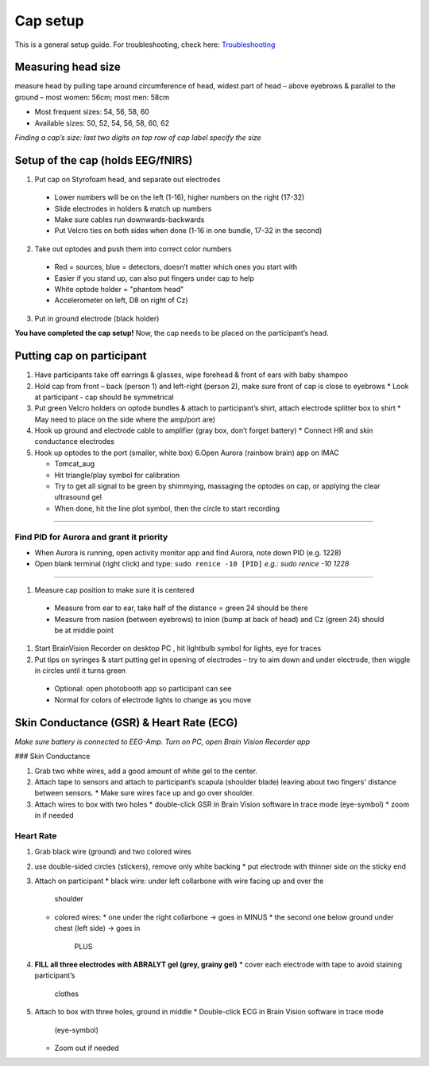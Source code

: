 Cap setup
=========

This is a general setup guide. For troubleshooting, check here:
`Troubleshooting <https://github.com/val-pf/tomcat-equipment-wiki/wiki/Troubleshooting>`__

Measuring head size
-------------------

measure head by pulling tape around circumference of head, widest part of head
– above eyebrows & parallel to the ground – most women: 56cm; most men: 58cm

* Most frequent sizes: 54, 56, 58, 60
* Available sizes: 50, 52, 54, 56, 58, 60, 62

*Finding a cap’s size: last two digits on top row of cap label specify
the size* |measuring the headsize|

Setup of the cap (holds EEG/fNIRS)
----------------------------------

|Cap setup|

1. Put cap on Styrofoam head, and separate out electrodes
  * Lower numbers will be on the left (1-16), higher numbers on the right (17-32)
  * Slide electrodes in holders & match up numbers
  * Make sure cables run downwards-backwards
  * Put Velcro ties on both sides when done (1-16 in one bundle, 17-32 in the second)
2. Take out optodes and push them into correct color numbers
  * Red = sources, blue = detectors, doesn’t matter which ones you start with
  * Easier if you stand up, can also put fingers under cap to help
  * White optode holder = "phantom head"
  * Accelerometer on left, D8 on right of Cz)
3. Put in ground electrode (black holder) |completed cap|

**You have completed the cap setup!** Now, the cap needs to be placed on the participant’s head.

.. _putting cap on participant:

Putting cap on participant
--------------------------

#. Have participants take off earrings & glasses, wipe forehead & front
   of ears with baby shampoo
#. Hold cap from front – back (person 1) and left-right (person 2), make
   sure front of cap is close to eyebrows
   *  Look at participant - cap should be symmetrical
#. Put green Velcro holders on optode bundles & attach to participant’s
   shirt, attach electrode splitter box to shirt
   *  May need to place on the side where the amp/port are)
#. Hook up ground and electrode cable to amplifier (gray box, don’t
   forget battery)
   *  Connect HR and skin conductance electrodes |hook up|
#. Hook up optodes to the port (smaller, white box)
   6.Open Aurora (rainbow brain) app on IMAC

   *  Tomcat_aug
   *  Hit triangle/play symbol for calibration
   *  Try to get all signal to be green by shimmying, massaging the
      optodes on cap, or applying the clear ultrasound gel
   *  When done, hit the line plot symbol, then the circle to start
      recording |calibration|

--------------

Find PID for Aurora and grant it priority
~~~~~~~~~~~~~~~~~~~~~~~~~~~~~~~~~~~~~~~~~

-  When Aurora is running, open activity monitor app and find Aurora,
   note down PID (e.g. 1228)
-  Open blank terminal (right click) and type: ``sudo renice -10 [PID]``
   *e.g.: sudo renice -10 1228*

--------------

#. Measure cap position to make sure it is centered
  * Measure from ear to ear, take half of the distance = green 24 should be there
  * Measure from nasion (between eyebrows) to inion (bump at back of
    head) and Cz (green 24) should be at middle point
#. Start BrainVision Recorder on desktop PC , hit lightbulb symbol for
   lights, eye for traces |brain vision|
#. Put tips on syringes & start putting gel in opening of electrodes –
   try to aim down and under electrode, then wiggle in circles until it
   turns green
  * Optional: open photobooth app so participant can see
  * Normal for colors of electrode lights to change as you move


.. _skin conductance and hr:

Skin Conductance (GSR) & Heart Rate (ECG)
-----------------------------------------

*Make sure battery is connected to EEG-Amp. Turn on PC, open Brain
Vision Recorder app*

### Skin Conductance

#. Grab two white wires, add a good amount of white gel to the center.
#. Attach tape to sensors and attach to participant’s scapula (shoulder blade)
   leaving about two fingers' distance between sensors.
   * Make sure wires face up and go over shoulder.
#. Attach wires to box with two holes
   * double-click GSR in Brain Vision software in trace mode (eye-symbol)
   * zoom in if needed

Heart Rate
~~~~~~~~~~

#. Grab black wire (ground) and two colored wires
#. use double-sided circles (stickers), remove only white backing
   *  put electrode with thinner side on the sticky end
#. Attach on participant
   *  black wire: under left collarbone with wire facing up and over the
      shoulder
   *  colored wires:
      *  one under the right collarbone -> goes in MINUS
      *  the second one below ground under chest (left side) -> goes in
         PLUS
#. **FILL all three electrodes with ABRALYT gel (grey, grainy gel)**
   *  cover each electrode with tape to avoid staining participant’s
      clothes
#. Attach to box with three holes, ground in middle
   *  Double-click ECG in Brain Vision software in trace mode
      (eye-symbol)
   *  Zoom out if needed

.. |measuring the headsize| image:: head_measurement.jpg
.. |Cap setup| image:: cap_setup.jpg
.. |completed cap| image:: cap.jpg
.. |hook up| image:: connetions.jpg
.. |calibration| image:: fnirs_calibration.jpg
.. |brain vision| image:: bv2.png
